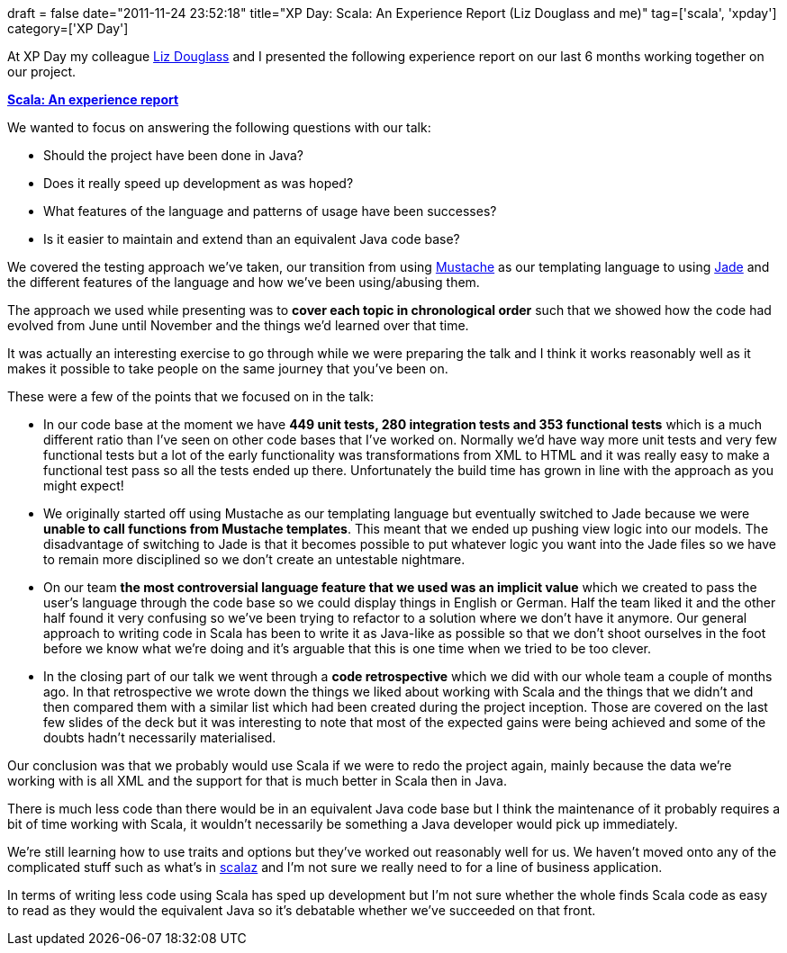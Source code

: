 +++
draft = false
date="2011-11-24 23:52:18"
title="XP Day: Scala: An Experience Report (Liz Douglass and me)"
tag=['scala', 'xpday']
category=['XP Day']
+++

At XP Day my colleague http://twitter.com/lizdouglass[Liz Douglass] and I presented the following experience report on our last 6 months working together on our project.

*http://www.slideshare.net/markhneedham/scala-an-experience-report[Scala: An experience report]*

We wanted to focus on answering the following questions with our talk:

* Should the project have been done in Java?
* Does it really speed up development as was hoped?
* What features of the language and patterns of usage have been successes?
* Is it easier to maintain and extend than an equivalent Java code base?

We covered the testing approach we've taken, our transition from using http://scalate.fusesource.org/documentation/mustache.html[Mustache] as our templating language to using http://scalate.fusesource.org/documentation/jade.html[Jade] and the different features of the language and how we've been using/abusing them.

The approach we used while presenting was to *cover each topic in chronological order* such that we showed how the code had evolved from June until November and the things we'd learned over that time.

It was actually an interesting exercise to go through while we were preparing the talk and I think it works reasonably well as it makes it possible to take people on the same journey that you've been on.

These were a few of the points that we focused on in the talk:

* In our code base at the moment we have *449 unit tests, 280 integration tests and 353 functional tests* which is a much different ratio than I've seen on other code bases that I've worked on. Normally we'd have way more unit tests and very few functional tests but a lot of the early functionality was transformations from XML to HTML and it was really easy to make a functional test pass so all the tests ended up there. Unfortunately the build time has grown in line with the approach as you might expect!
* We originally started off using Mustache as our templating language but eventually switched to Jade because we were *unable to call functions from Mustache templates*. This meant that we ended up pushing view logic into our models. The disadvantage of switching to Jade is that it becomes possible to put whatever logic you want into the Jade files so we have to remain more disciplined so we don't create an untestable nightmare.
* On our team *the most controversial language feature that we used was an implicit value* which we created to pass the user's language through the code base so we could display things in English or German. Half the team liked it and the other half found it very confusing so we've been trying to refactor to a solution where we don't have it anymore. Our general approach to writing code in Scala has been to write it as Java-like as possible so that we don't shoot ourselves in the foot before we know what we're doing and it's arguable that this is one time when we tried to be too clever.
* In the closing part of our talk we went through a *code retrospective* which we did with our whole team a couple of months ago. In that retrospective we wrote down the things we liked about working with Scala and the things that we didn't and then compared them with a similar list which had been created during the project inception. Those are covered on the last few slides of the deck but it was interesting to note that most of the expected gains were being achieved and some of the doubts hadn't necessarily materialised.

Our conclusion was that we probably would use Scala if we were to redo the project again, mainly because the data we're working with is all XML and the support for that is much better in Scala then in Java.

There is much less code than there would be in an equivalent Java code base but I think the maintenance of it probably requires a bit of time working with Scala, it wouldn't necessarily be something a Java developer would pick up immediately.

We're still learning how to use traits and options but they've worked out reasonably well for us. We haven't moved onto any of the complicated stuff such as what's in http://code.google.com/p/scalaz/[scalaz] and I'm not sure we really need to for a line of business application.

In terms of writing less code using Scala has sped up development but I'm not sure whether the whole finds Scala code as easy to read as they would the equivalent Java so it's debatable whether we've succeeded on that front.
